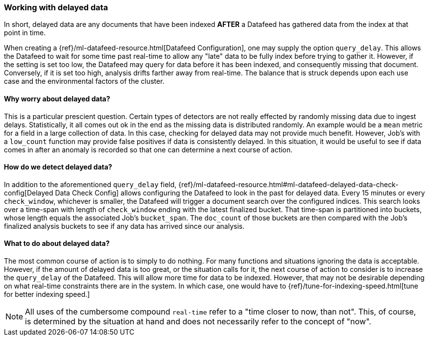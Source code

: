 [role="xpack"]
[[ml-delayed-data-detection]]
=== Working with delayed data

In short, delayed data are any documents that have been indexed *AFTER* a Datafeed has gathered data
from the index at that point in time.

When creating a {ref}/ml-datafeed-resource.html[Datafeed Configuration], one may supply the option
`query_delay`. This allows the Datafeed to wait for some time past real-time to allow any "late" data to be fully index
before trying to gather it. However, if the setting is set too low, the Datafeed may query for data before it has been
indexed, and consequently missing that document. Conversely, if it is set too high, analysis drifts farther away from
real-time. The balance that is struck depends upon each use case and the environmental factors of the cluster.

==== Why worry about delayed data?

This is a particular prescient question. Certain types of detectors are not really effected by randomly missing data
due to ingest delays. Statistically, it all comes out ok in the end as the missing data is distributed randomly. An
example would be a `mean` metric for a field in a large collection of data. In this case, checking for delayed data
may not provide much benefit. However, Job's with a `low_count` function may provide false positives if data is
consistently delayed. In this situation, it would be useful to see if data comes in after an anomaly is recorded
so that one can determine a next course of action.

==== How do we detect delayed data?

In addition to the aforementioned `query_delay` field,
{ref}/ml-datafeed-resource.html#ml-datafeed-delayed-data-check-config[Delayed Data Check Config] allows configuring
the Datafeed to look in the past for delayed data. Every 15 minutes or every `check_window`, whichever is smaller, the
Datafeed will trigger a document search over the configured indices. This search looks over a time-span with length of
`check_window` ending with the latest finalized bucket. That time-span is partitioned into buckets, whose length equals
the associated Job's `bucket_span`. The `doc_count` of those buckets are then compared with the Job's finalized analysis
buckets to see if any data has arrived since our analysis.

==== What to do about delayed data?

The most common course of action is to simply to do nothing. For many functions and situations ignoring the data is
acceptable. However, if the amount of delayed data is too great, or the situation calls for it, the next course
of action to consider is to increase the `query_delay` of the Datafeed. This will allow more time for data to be
indexed. However, that may not be desirable depending on what real-time constraints there are in the system.
In which case, one would have to {ref}/tune-for-indexing-speed.html[tune for better indexing speed.]


NOTE: All uses of the cumbersome compound `real-time` refer to a "time closer to now, than not".
This, of course, is determined by the situation at hand and does not necessarily refer to the concept of "now".
